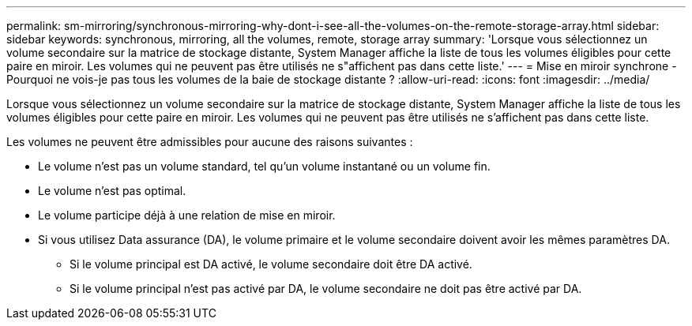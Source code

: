 ---
permalink: sm-mirroring/synchronous-mirroring-why-dont-i-see-all-the-volumes-on-the-remote-storage-array.html 
sidebar: sidebar 
keywords: synchronous, mirroring, all the volumes, remote, storage array 
summary: 'Lorsque vous sélectionnez un volume secondaire sur la matrice de stockage distante, System Manager affiche la liste de tous les volumes éligibles pour cette paire en miroir. Les volumes qui ne peuvent pas être utilisés ne s"affichent pas dans cette liste.' 
---
= Mise en miroir synchrone - Pourquoi ne vois-je pas tous les volumes de la baie de stockage distante ?
:allow-uri-read: 
:icons: font
:imagesdir: ../media/


[role="lead"]
Lorsque vous sélectionnez un volume secondaire sur la matrice de stockage distante, System Manager affiche la liste de tous les volumes éligibles pour cette paire en miroir. Les volumes qui ne peuvent pas être utilisés ne s'affichent pas dans cette liste.

Les volumes ne peuvent être admissibles pour aucune des raisons suivantes :

* Le volume n'est pas un volume standard, tel qu'un volume instantané ou un volume fin.
* Le volume n'est pas optimal.
* Le volume participe déjà à une relation de mise en miroir.
* Si vous utilisez Data assurance (DA), le volume primaire et le volume secondaire doivent avoir les mêmes paramètres DA.
+
** Si le volume principal est DA activé, le volume secondaire doit être DA activé.
** Si le volume principal n'est pas activé par DA, le volume secondaire ne doit pas être activé par DA.



